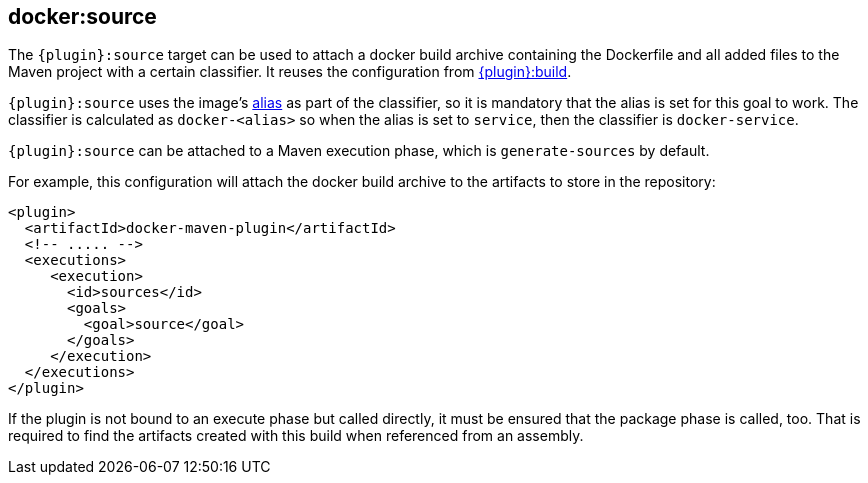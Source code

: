 
[[docker:source]]
== *docker:source*

The `{plugin}:source` target can be used to attach a docker build archive containing the Dockerfile and all added files to the Maven
project with a certain classifier. It reuses the configuration from link:docker-build.md[{plugin}:build].

`{plugin}:source` uses the image's link:image-configuration.md[alias] as part of the classifier, so it is mandatory that the alias is set for
this goal to work. The classifier is calculated as `docker-<alias>` so when the alias is set to `service`, then the classifier is `docker-service`.

`{plugin}:source` can be attached to a Maven execution phase, which is `generate-sources` by default.

For example, this configuration will attach the docker build archive to the artifacts to store in the repository:

[source,xml]
----
<plugin>
  <artifactId>docker-maven-plugin</artifactId>
  <!-- ..... -->
  <executions>
     <execution>
       <id>sources</id>
       <goals>
         <goal>source</goal>
       </goals>
     </execution>
  </executions>
</plugin>
----

If the plugin is not bound to an execute phase but called directly, it must be ensured that the package phase is called, too. That is required to find the artifacts created with this build when referenced from an assembly.
